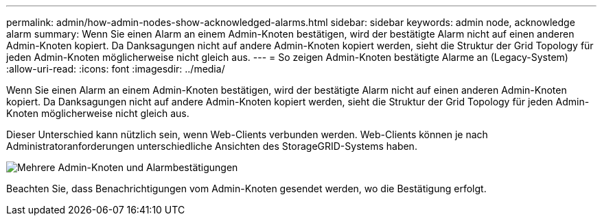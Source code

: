 ---
permalink: admin/how-admin-nodes-show-acknowledged-alarms.html 
sidebar: sidebar 
keywords: admin node, acknowledge alarm 
summary: Wenn Sie einen Alarm an einem Admin-Knoten bestätigen, wird der bestätigte Alarm nicht auf einen anderen Admin-Knoten kopiert. Da Danksagungen nicht auf andere Admin-Knoten kopiert werden, sieht die Struktur der Grid Topology für jeden Admin-Knoten möglicherweise nicht gleich aus. 
---
= So zeigen Admin-Knoten bestätigte Alarme an (Legacy-System)
:allow-uri-read: 
:icons: font
:imagesdir: ../media/


[role="lead"]
Wenn Sie einen Alarm an einem Admin-Knoten bestätigen, wird der bestätigte Alarm nicht auf einen anderen Admin-Knoten kopiert. Da Danksagungen nicht auf andere Admin-Knoten kopiert werden, sieht die Struktur der Grid Topology für jeden Admin-Knoten möglicherweise nicht gleich aus.

Dieser Unterschied kann nützlich sein, wenn Web-Clients verbunden werden. Web-Clients können je nach Administratoranforderungen unterschiedliche Ansichten des StorageGRID-Systems haben.

image::../media/grid_topology_with_differing_alarm_acknowledgments.gif[Mehrere Admin-Knoten und Alarmbestätigungen]

Beachten Sie, dass Benachrichtigungen vom Admin-Knoten gesendet werden, wo die Bestätigung erfolgt.
